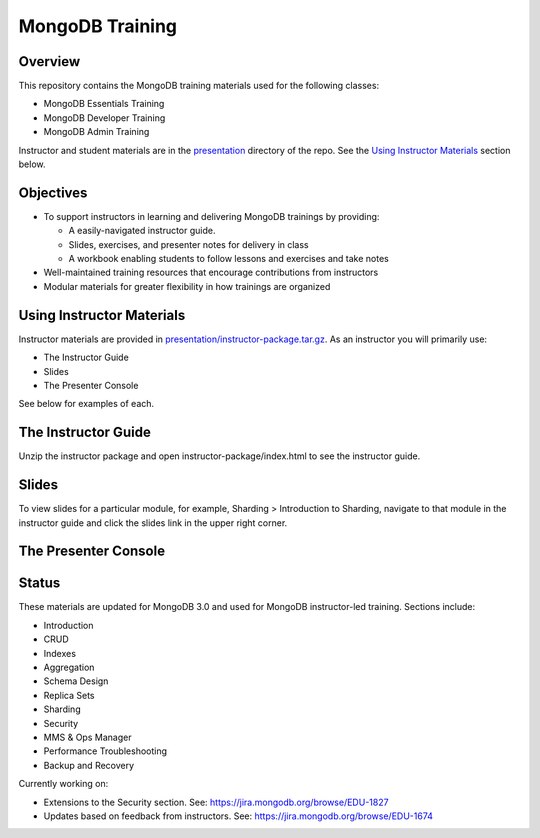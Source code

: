 ================
MongoDB Training
================

Overview
--------

This repository contains the MongoDB training materials used for the following classes:

-  MongoDB Essentials Training
-  MongoDB Developer Training
-  MongoDB Admin Training

Instructor and student materials are in the `presentation`_ directory of the repo. See the `Using Instructor Materials`_ section below.

Objectives
----------

-  To support instructors in learning and delivering MongoDB trainings by providing:

   -  A easily-navigated instructor guide.

   -  Slides, exercises, and presenter notes for delivery in class

   -  A workbook enabling students to follow lessons and exercises and take notes

-  Well-maintained training resources that encourage contributions from instructors

-  Modular materials for greater flexibility in how trainings are
   organized


Using Instructor Materials
--------------------------

Instructor materials are provided in `presentation/instructor-package.tar.gz`_. As an instructor you will primarily use:

- The Instructor Guide
- Slides
- The Presenter Console

See below for examples of each.

The Instructor Guide
--------------------

Unzip the instructor package and open instructor-package/index.html to see the instructor guide.

.. figure:: presentation/img/slides-link.png
   :alt: Instructor Guide

Slides
------

To view slides for a particular module, for example, Sharding > Introduction to Sharding, navigate to that module in the instructor guide and click the slides link in the upper right corner.

.. figure:: open_presenter_console.png
   :alt: Slides

The Presenter Console
---------------------

.. figure:: https://s3.amazonaws.com/edu-static.mongodb.com/training/images/presenter_console_annotated.png
   :alt: Presenter Console



Status
------

These materials are updated for MongoDB 3.0 and used for MongoDB instructor-led training. Sections include:

-  Introduction
-  CRUD
-  Indexes
-  Aggregation
-  Schema Design
-  Replica Sets
-  Sharding
-  Security
-  MMS & Ops Manager
-  Performance Troubleshooting
-  Backup and Recovery

Currently working on:

-  Extensions to the Security section. See: https://jira.mongodb.org/browse/EDU-1827
-  Updates based on feedback from instructors. See: https://jira.mongodb.org/browse/EDU-1674

.. _presentation : presentation

.. _presentation/instructor-package.tar.gz : presentation/instructor-package.tar.gz
